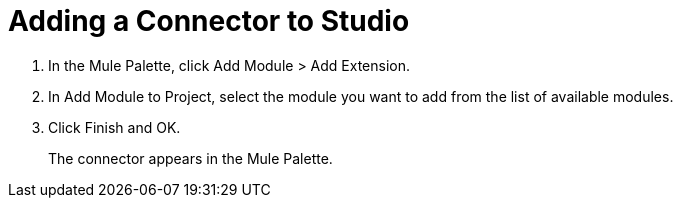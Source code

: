 = Adding a Connector to Studio

. In the Mule Palette, click Add Module > Add Extension.
. In Add Module to Project, select the module you want to add from the list of available modules.
. Click Finish and OK.
+
The connector appears in the Mule Palette.